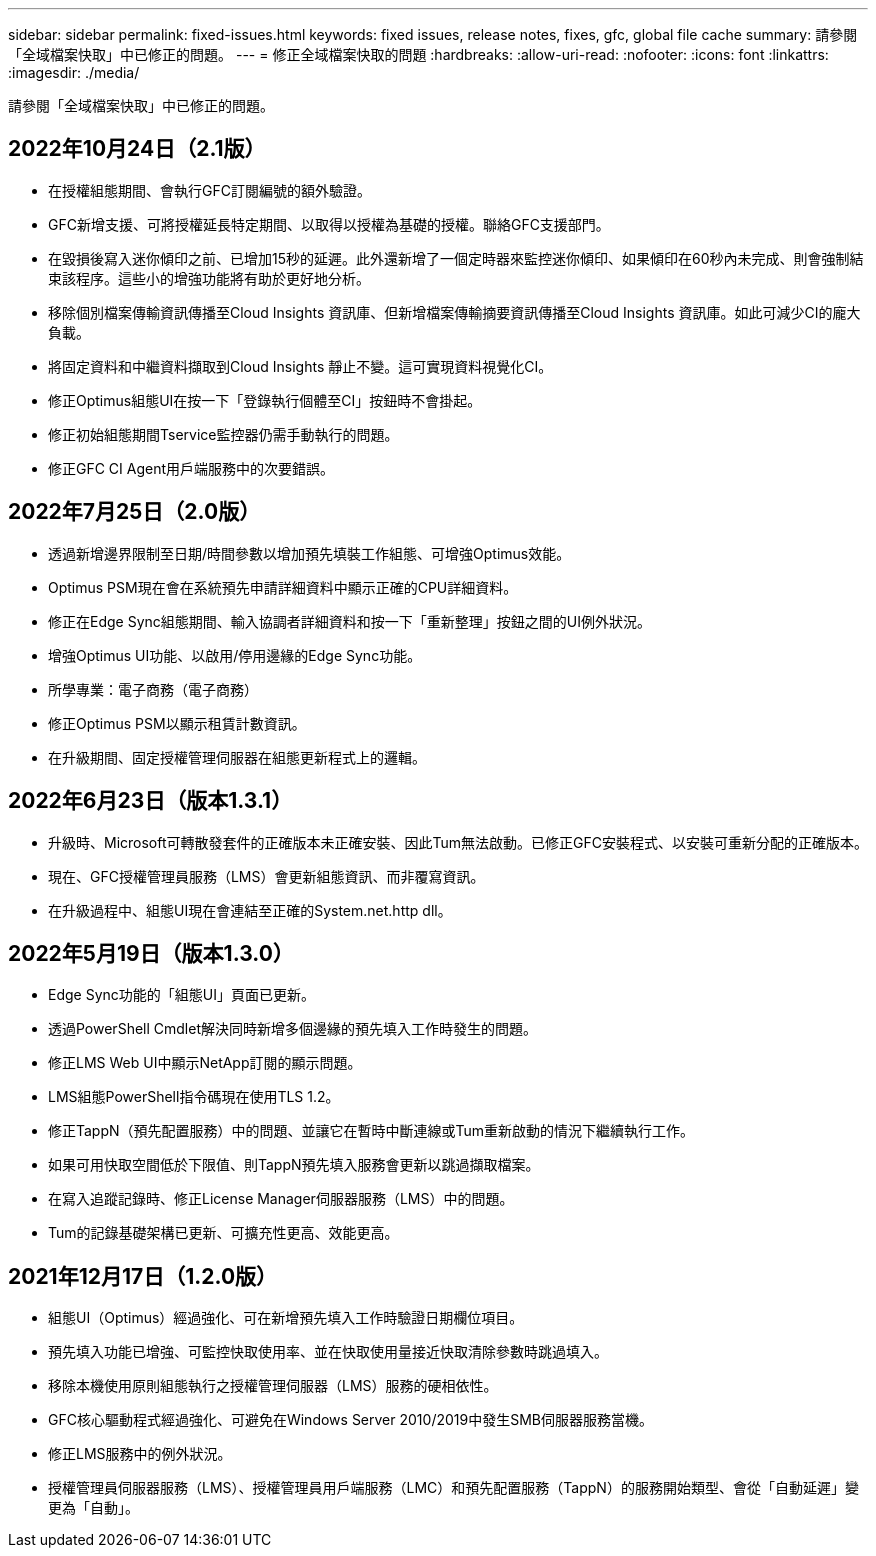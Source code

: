 ---
sidebar: sidebar 
permalink: fixed-issues.html 
keywords: fixed issues, release notes, fixes, gfc, global file cache 
summary: 請參閱「全域檔案快取」中已修正的問題。 
---
= 修正全域檔案快取的問題
:hardbreaks:
:allow-uri-read: 
:nofooter: 
:icons: font
:linkattrs: 
:imagesdir: ./media/


[role="lead"]
請參閱「全域檔案快取」中已修正的問題。



== 2022年10月24日（2.1版）

* 在授權組態期間、會執行GFC訂閱編號的額外驗證。
* GFC新增支援、可將授權延長特定期間、以取得以授權為基礎的授權。聯絡GFC支援部門。
* 在毀損後寫入迷你傾印之前、已增加15秒的延遲。此外還新增了一個定時器來監控迷你傾印、如果傾印在60秒內未完成、則會強制結束該程序。這些小的增強功能將有助於更好地分析。
* 移除個別檔案傳輸資訊傳播至Cloud Insights 資訊庫、但新增檔案傳輸摘要資訊傳播至Cloud Insights 資訊庫。如此可減少CI的龐大負載。
* 將固定資料和中繼資料擷取到Cloud Insights 靜止不變。這可實現資料視覺化CI。
* 修正Optimus組態UI在按一下「登錄執行個體至CI」按鈕時不會掛起。
* 修正初始組態期間Tservice監控器仍需手動執行的問題。
* 修正GFC CI Agent用戶端服務中的次要錯誤。




== 2022年7月25日（2.0版）

* 透過新增邊界限制至日期/時間參數以增加預先填裝工作組態、可增強Optimus效能。
* Optimus PSM現在會在系統預先申請詳細資料中顯示正確的CPU詳細資料。
* 修正在Edge Sync組態期間、輸入協調者詳細資料和按一下「重新整理」按鈕之間的UI例外狀況。
* 增強Optimus UI功能、以啟用/停用邊緣的Edge Sync功能。
* 所學專業：電子商務（電子商務）
* 修正Optimus PSM以顯示租賃計數資訊。
* 在升級期間、固定授權管理伺服器在組態更新程式上的邏輯。




== 2022年6月23日（版本1.3.1）

* 升級時、Microsoft可轉散發套件的正確版本未正確安裝、因此Tum無法啟動。已修正GFC安裝程式、以安裝可重新分配的正確版本。
* 現在、GFC授權管理員服務（LMS）會更新組態資訊、而非覆寫資訊。
* 在升級過程中、組態UI現在會連結至正確的System.net.http dll。




== 2022年5月19日（版本1.3.0）

* Edge Sync功能的「組態UI」頁面已更新。
* 透過PowerShell Cmdlet解決同時新增多個邊緣的預先填入工作時發生的問題。
* 修正LMS Web UI中顯示NetApp訂閱的顯示問題。
* LMS組態PowerShell指令碼現在使用TLS 1.2。
* 修正TappN（預先配置服務）中的問題、並讓它在暫時中斷連線或Tum重新啟動的情況下繼續執行工作。
* 如果可用快取空間低於下限值、則TappN預先填入服務會更新以跳過擷取檔案。
* 在寫入追蹤記錄時、修正License Manager伺服器服務（LMS）中的問題。
* Tum的記錄基礎架構已更新、可擴充性更高、效能更高。




== 2021年12月17日（1.2.0版）

* 組態UI（Optimus）經過強化、可在新增預先填入工作時驗證日期欄位項目。
* 預先填入功能已增強、可監控快取使用率、並在快取使用量接近快取清除參數時跳過填入。
* 移除本機使用原則組態執行之授權管理伺服器（LMS）服務的硬相依性。
* GFC核心驅動程式經過強化、可避免在Windows Server 2010/2019中發生SMB伺服器服務當機。
* 修正LMS服務中的例外狀況。
* 授權管理員伺服器服務（LMS）、授權管理員用戶端服務（LMC）和預先配置服務（TappN）的服務開始類型、會從「自動延遲」變更為「自動」。

